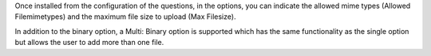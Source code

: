 Once installed from the configuration of the questions, in the options, you can
indicate the allowed mime types (Allowed Filemimetypes) and the maximum file
size to upload (Max Filesize).

In addition to the binary option, a Multi: Binary option is supported which has
the same functionality as the single option but allows the user to add more than
one file.
